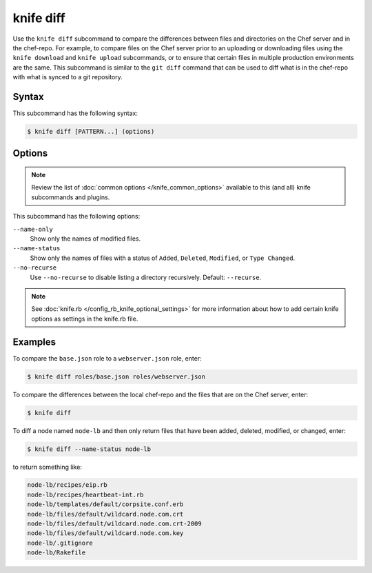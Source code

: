 

=====================================================
knife diff
=====================================================

.. tag knife_diff_25

Use the ``knife diff`` subcommand to compare the differences between files and directories on the Chef server and in the chef-repo. For example, to compare files on the Chef server prior to an uploading or downloading files using the ``knife download`` and ``knife upload`` subcommands, or to ensure that certain files in multiple production environments are the same. This subcommand is similar to the ``git diff`` command that can be used to diff what is in the chef-repo with what is synced to a git repository.

.. end_tag

Syntax
=====================================================
.. tag knife_diff_syntax

This subcommand has the following syntax:

.. code-block:: bash

   $ knife diff [PATTERN...] (options)

.. end_tag

Options
=====================================================
.. note:: .. tag knife_common_see_common_options_link

          Review the list of :doc:`common options </knife_common_options>` available to this (and all) knife subcommands and plugins.

          .. end_tag

.. tag 4_2

This subcommand has the following options:

``--name-only``
   Show only the names of modified files.

``--name-status``
   Show only the names of files with a status of ``Added``, ``Deleted``, ``Modified``, or ``Type Changed``.

``--no-recurse``
   Use ``--no-recurse`` to disable listing a directory recursively. Default: ``--recurse``.

.. end_tag

.. note:: .. tag knife_common_see_all_config_options

          See :doc:`knife.rb </config_rb_knife_optional_settings>` for more information about how to add certain knife options as settings in the knife.rb file.

          .. end_tag

Examples
=====================================================
.. tag knife_diff_compare_json_files

To compare the ``base.json`` role to a ``webserver.json`` role, enter:

.. code-block:: bash

   $ knife diff roles/base.json roles/webserver.json

.. end_tag

.. tag knife_diff_compare_repo_and_server

To compare the differences between the local chef-repo and the files that are on the Chef server, enter:

.. code-block:: bash

   $ knife diff

.. end_tag

.. tag knife_diff_compare_then_return_results

To diff a node named ``node-lb`` and then only return files that have been added, deleted, modified, or changed, enter:

.. code-block:: bash

   $ knife diff --name-status node-lb

to return something like:

.. code-block:: bash

   node-lb/recipes/eip.rb
   node-lb/recipes/heartbeat-int.rb
   node-lb/templates/default/corpsite.conf.erb
   node-lb/files/default/wildcard.node.com.crt
   node-lb/files/default/wildcard.node.com.crt-2009
   node-lb/files/default/wildcard.node.com.key
   node-lb/.gitignore
   node-lb/Rakefile

.. end_tag

